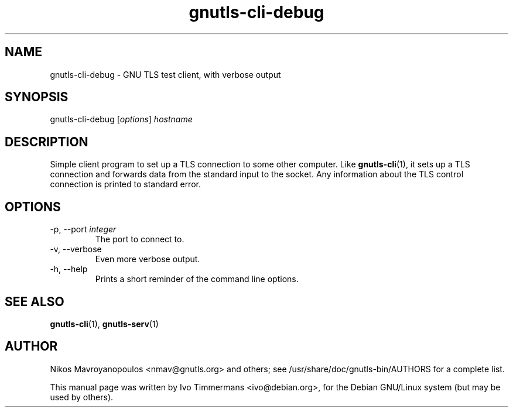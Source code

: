 .TH gnutls\-cli\-debug 1 "October 26th 2003"
.SH NAME
gnutls\-cli\-debug \- GNU TLS test client, with verbose output
.SH SYNOPSIS
gnutls\-cli\-debug [\fIoptions\fR] \fIhostname\fI
.SH DESCRIPTION
Simple client program to set up a TLS connection to some other
computer.  Like
.BR gnutls\-cli (1),
it sets up a TLS connection and forwards data from the standard input
to the socket.  Any information about the TLS control connection is
printed to standard error.
.SH OPTIONS
.IP "\-p, \-\-port \fIinteger\fR"
The port to connect to.
.IP "\-v, \-\-verbose"
Even more verbose output.
.IP "\-h, \-\-help"
Prints a short reminder of the command line options.
.SH "SEE ALSO"
.BR gnutls\-cli (1),
.BR gnutls\-serv (1)
.SH AUTHOR
.PP
Nikos Mavroyanopoulos <nmav@gnutls.org> and others; see
/usr/share/doc/gnutls-bin/AUTHORS for a complete list.
.PP
This manual page was written by Ivo Timmermans <ivo@debian.org>, for
the Debian GNU/Linux system (but may be used by others).
